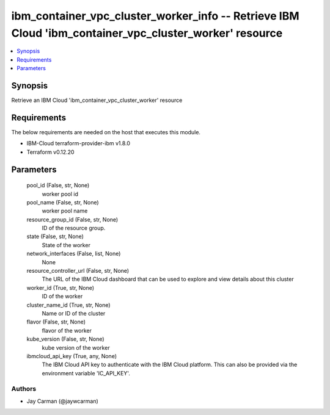 
ibm_container_vpc_cluster_worker_info -- Retrieve IBM Cloud 'ibm_container_vpc_cluster_worker' resource
=======================================================================================================

.. contents::
   :local:
   :depth: 1


Synopsis
--------

Retrieve an IBM Cloud 'ibm_container_vpc_cluster_worker' resource



Requirements
------------
The below requirements are needed on the host that executes this module.

- IBM-Cloud terraform-provider-ibm v1.8.0
- Terraform v0.12.20



Parameters
----------

  pool_id (False, str, None)
    worker pool id


  pool_name (False, str, None)
    worker pool name


  resource_group_id (False, str, None)
    ID of the resource group.


  state (False, str, None)
    State of the worker


  network_interfaces (False, list, None)
    None


  resource_controller_url (False, str, None)
    The URL of the IBM Cloud dashboard that can be used to explore and view details about this cluster


  worker_id (True, str, None)
    ID of the worker


  cluster_name_id (True, str, None)
    Name or ID of the cluster


  flavor (False, str, None)
    flavor of the worker


  kube_version (False, str, None)
    kube version of the worker


  ibmcloud_api_key (True, any, None)
    The IBM Cloud API key to authenticate with the IBM Cloud platform. This can also be provided via the environment variable 'IC_API_KEY'.













Authors
~~~~~~~

- Jay Carman (@jaywcarman)


